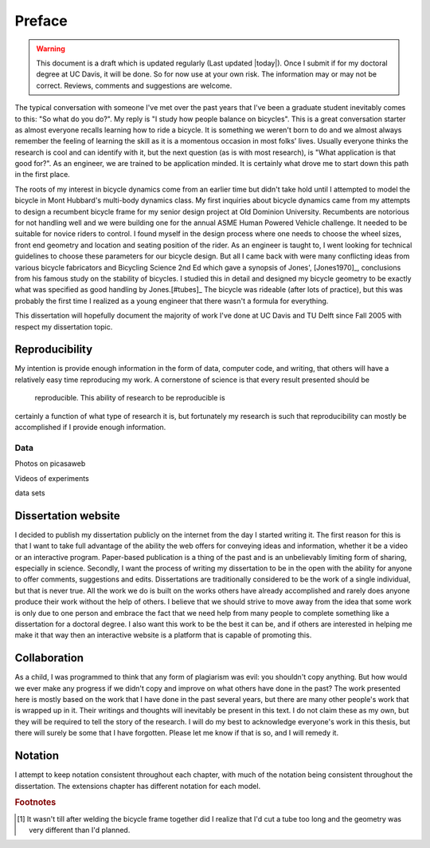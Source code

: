 =======
Preface
=======

.. warning::

   This document is a draft which is updated regularly (Last updated |today|).
   Once I submit if for my doctoral degree at UC Davis, it will be done. So for
   now use at your own risk. The information may or may not be correct.
   Reviews, comments and suggestions are welcome.

The typical conversation with someone I've met over the past years that I've been
a graduate student inevitably comes to this: "So what do you do?". My reply
is "I study how people balance on bicycles". This is a great conversation
starter as almost everyone recalls learning how to ride a bicycle. It is
something we weren't born to do and we almost always remember the
feeling of learning the skill as it is a momentous occasion in most folks'
lives. Usually everyone thinks the research is cool and can identify with it,
but the next question (as is with most research), is "What application is that
good for?". As an engineer, we are trained to be application minded. It is
certainly what drove me to start down this path in the first place.

The roots of my interest in bicycle dynamics come from an earlier time but
didn't take hold until I attempted to model the bicycle in Mont Hubbard's
multi-body dynamics class. My first inquiries about bicycle dynamics came from
my attempts to design a recumbent bicycle frame for my senior design project at
Old Dominion University. Recumbents are notorious for not handling well and we
were building one for the annual ASME Human Powered Vehicle challenge. It
needed to be suitable for novice riders to control. I found myself in the
design process where one needs to choose the wheel sizes, front end geometry
and location and seating position of the rider. As an engineer is taught to, I
went looking for technical guidelines to choose these parameters for our
bicycle design. But all I came back with were many conflicting ideas from
various bicycle fabricators and Bicycling Science 2nd Ed which gave a synopsis
of Jones', [Jones1970]_, conclusions from his famous study on the stability of
bicycles. I studied this in detail and designed my bicycle geometry to be
exactly what was specified as good handling by Jones.[#tubes]_ The bicycle was
rideable (after lots of practice), but this was probably the first time I
realized as a young engineer that there wasn't a formula for everything.

This dissertation will hopefully document the majority of work I've done at UC
Davis and TU Delft since Fall 2005 with respect my dissertation topic.

Reproducibility
===============

My intention is provide enough information in the form of data, computer code,
and writing, that others will have a relatively easy time reproducing my work.
A cornerstone of science is  that  every result presented should be
 reproducible. This ability of research to be reproducible is
certainly a function of what type of research it is, but fortunately my
research is such that reproducibility can mostly be accomplished if I provide
enough information.

Data
----

Photos on picasaweb

Videos of experiments

data sets

Dissertation website
====================

I decided to publish my dissertation publicly on the internet from the day I
started writing it. The first reason for this is that I want to take full
advantage of the ability the web offers for conveying ideas and information, whether it be a
video or an interactive program. Paper-based publication is a thing of the past
and is an unbelievably limiting form of sharing, especially in science. Secondly,
I want the process of writing my dissertation to be in the open with the
ability for anyone to offer comments, suggestions and edits. Dissertations are
traditionally considered to be the work of a single individual, but that is
never true. All the work we do is built on the works others have already accomplished
and rarely does anyone produce their work without the help of others. I believe
that we should strive to move away from the idea that some work is only due to one
person and embrace the fact that we need help from many people to complete
something like a dissertation for a doctoral degree. I also want this work to be
the best it can be, and if others are interested in helping me make it that way
then an interactive website is a platform that is capable of promoting this.

Collaboration
=============

As a child, I was programmed to think that any form of plagiarism was evil: you
shouldn't copy anything. But how would we ever make any progress if we didn't
copy and improve on what others have done in the past? The work presented here
is mostly based on the work that I have done in the past several years, but
there are many other people's work that is wrapped up in it. Their
writings and thoughts will inevitably be present in this text. I do not claim
these as my own, but they will be required to tell the story of the research. I
will do my best to acknowledge everyone's work in this thesis, but there will
surely be some that I have forgotten. Please let me know if that is so, and I
will remedy it.

Notation
========
I attempt to keep notation consistent throughout each chapter, with much of the
notation being consistent throughout the dissertation. The extensions chapter
has different notation for each model.

.. rubric:: Footnotes

.. [#tubes] It wasn't till after welding the bicycle frame together did I
            realize that I'd cut a tube too long and the geometry was very
            different than I'd planned.
